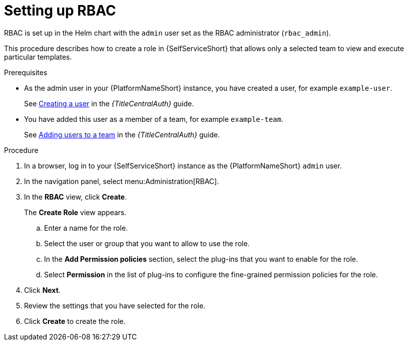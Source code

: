 :_newdoc-version: 2.18.3
:_template-generated: 2025-05-05
:_mod-docs-content-type: PROCEDURE

[id="self-service-set-up-rbac_{context}"]
= Setting up RBAC

RBAC is set up in the Helm chart with the `admin` user set as the RBAC administrator (`rbac_admin`). 

This procedure describes how to create a role in {SelfServiceShort} that allows only a selected team to view and execute particular templates.

.Prerequisites
* As the admin user in  your {PlatformNameShort} instance, you have created a user, for example `example-user`.
+
See
link:{URLCentralAuth}/gw-managing-access#proc-controller-creating-a-user[Creating a user]
in the _{TitleCentralAuth}_ guide. 
* You have added this user as a member of a team, for example `example-team`.
+
See
link:{URLCentralAuth}/gw-managing-access#proc-gw-team-add-user[Adding users to a team]
in the _{TitleCentralAuth}_ guide. 

.Procedure
. In a browser, log in to your {SelfServiceShort} instance as the {PlatformNameShort} `admin` user.
. In the navigation panel, select menu:Administration[RBAC].
. In the *RBAC* view, click *Create*.
+
The *Create Role* view appears.
+
.. Enter a name for the role.
.. Select the user or group that you want to allow to use the role.
.. In the *Add Permission policies* section, select the plug-ins that you want to enable for the role.
.. Select *Permission* in the list of plug-ins to configure the fine-grained permission policies for the role.
. Click *Next*.
. Review the settings that you have selected for the role.
. Click *Create* to create the role.

